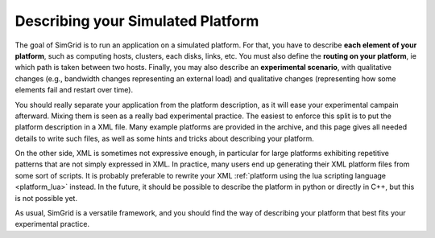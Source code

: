 .. _platform:

.. raw:: html

   <object id="TOC" data="graphical-toc.svg" width="100%" type="image/svg+xml"></object>
   <script>
   window.onload=function() { // Wait for the SVG to be loaded before changing it
     var elem=document.querySelector("#TOC").contentDocument.getElementById("PlatformBox")
     elem.style="opacity:0.93999999;fill:#ff0000;fill-opacity:0.1;stroke:#000000;stroke-width:0.35277778;stroke-linecap:round;stroke-linejoin:round;stroke-miterlimit:4;stroke-dasharray:none;stroke-dashoffset:0;stroke-opacity:1";
   }
   </script>
   <br/>
   <br/>

Describing your Simulated Platform
##################################

The goal of SimGrid is to run an application on a simulated platform.
For that, you have to describe **each element of your platform**, such
as computing hosts, clusters, each disks, links, etc. You must also
define the **routing on your platform**, ie which path is taken
between two hosts. Finally, you may also describe an **experimental
scenario**, with qualitative changes (e.g., bandwidth changes
representing an external load) and qualitative changes (representing
how some elements fail and restart over time).

You should really separate your application from the platform
description, as it will ease your experimental campain afterward.
Mixing them is seen as a really bad experimental practice. The easiest
to enforce this split is to put the platform description in a XML
file. Many example platforms are provided in the archive, and this
page gives all needed details to write such files, as well as some
hints and tricks about describing your platform.

On the other side, XML is sometimes not expressive enough, in
particular for large platforms exhibiting repetitive patterns that are
not simply expressed in XML.  In practice, many users end up
generating their XML platform files from some sort of scripts. It is
probably preferable to rewrite your XML :ref:`platform using the lua
scripting language <platform_lua>` instead.  In the future, it should
be possible to describe the platform in python or directly in C++, but
this is not possible yet.

As usual, SimGrid is a versatile framework, and you should find the
way of describing your platform that best fits your experimental
practice. 




..  LocalWords:  SimGrid
